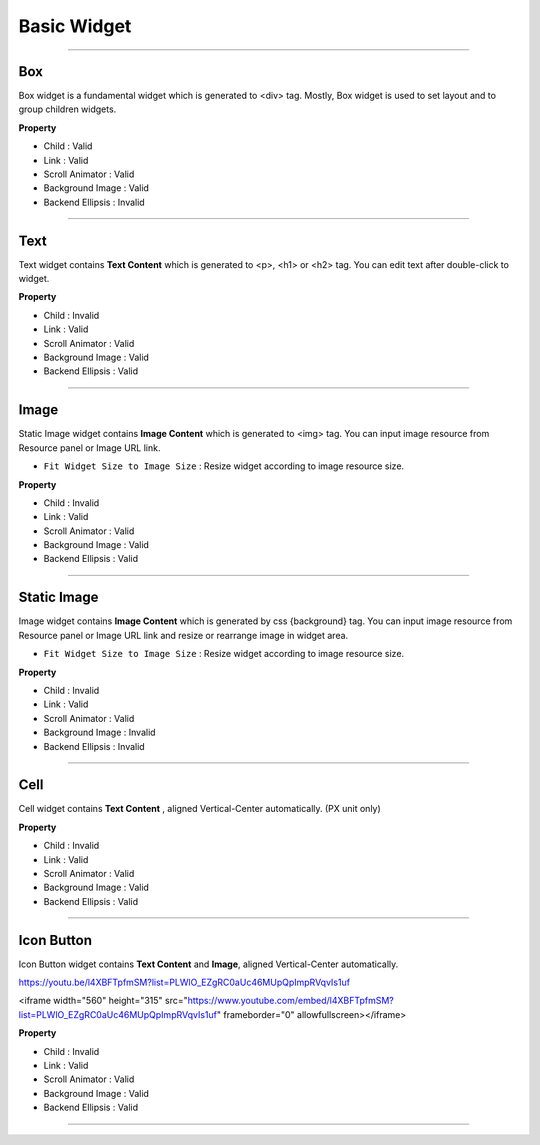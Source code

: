 

Basic Widget
============

-----------


.. image:: resource/widget/IUBox.png

Box
----------

.. image:: resource/iu_manual_prop_basic_IUBox.png

Box widget is a fundamental widget which is generated to <div> tag. Mostly, Box widget is used to set layout and to group children widgets.


**Property**

* Child : Valid
* Link : Valid
* Scroll Animator : Valid
* Background Image : Valid
* Backend Ellipsis : Invalid

----------



.. image:: resource/widget/IUText.png

Text 
----------

.. image:: resource/iu_manual_prop_basic_IUText.png

Text widget contains **Text Content** which is generated to <p>, <h1> or <h2> tag. You can edit text after double-click to widget. 


**Property**

* Child : Invalid
* Link : Valid
* Scroll Animator : Valid
* Background Image : Valid
* Backend Ellipsis : Valid

----------



.. image:: resource/widget/IUFloatingImage.png

Image
----------

.. image:: resource/iu_manual_prop_basic_IUFloatingImage.png

Static Image widget contains **Image Content** which is generated to <img> tag. You can input image resource from Resource panel or Image URL link. 

* ``Fit Widget Size to Image Size`` : Resize widget according to image resource size.

**Property**

* Child : Invalid
* Link : Valid
* Scroll Animator : Valid
* Background Image : Valid
* Backend Ellipsis : Valid


----------



.. image:: resource/widget/IUImage.png

Static Image
----------

.. image:: resource/iu_manual_prop_basic_IUImage.png


Image widget contains **Image Content** which is generated by css {background} tag. You can input image resource from Resource panel or Image URL link and resize or rearrange image in widget area.

* ``Fit Widget Size to Image Size`` : Resize widget according to image resource size.

**Property**

* Child : Invalid
* Link : Valid
* Scroll Animator : Valid
* Background Image : Invalid
* Backend Ellipsis : Invalid

----------



.. image:: resource/widget/IUCell.png

Cell
----------

.. image:: resource/iu_manual_prop_basic_IUCell.png

Cell widget contains **Text Content** , aligned Vertical-Center automatically. (PX unit only)



**Property**

* Child : Invalid
* Link : Valid
* Scroll Animator : Valid
* Background Image : Valid
* Backend Ellipsis : Valid

----------



.. image:: resource/widget/IUIconButton.png

Icon Button
----------

.. image:: resource/iu_manual_prop_basic_IUIconButton.png

Icon Button widget contains **Text Content** and **Image**, aligned Vertical-Center automatically. 

https://youtu.be/l4XBFTpfmSM?list=PLWlO_EZgRC0aUc46MUpQpImpRVqvIs1uf

<iframe width="560" height="315" src="https://www.youtube.com/embed/l4XBFTpfmSM?list=PLWlO_EZgRC0aUc46MUpQpImpRVqvIs1uf" frameborder="0" allowfullscreen></iframe>

**Property**

* Child : Invalid
* Link : Valid
* Scroll Animator : Valid
* Background Image : Valid
* Backend Ellipsis : Valid

----------
